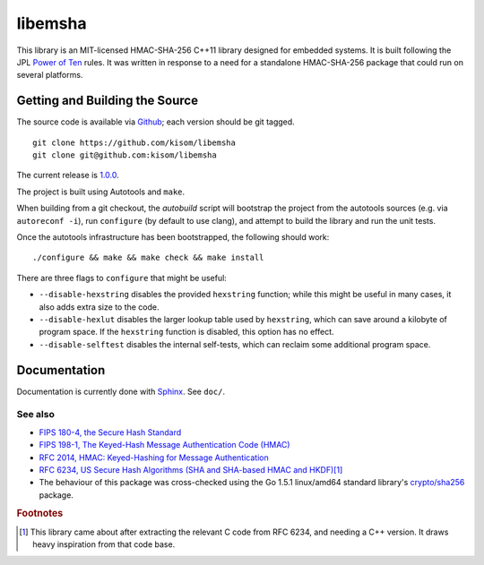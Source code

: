 libemsha
========

.. image:: https://travis-ci.org/kisom/libemsha.svg?branch=master
    :target: https://travis-ci.org/kisom/libemsha

.. image:: https://scan.coverity.com/projects/7318/badge.svg
    :target: https://scan.coverity.com/projects/libemsha-52f2a5fd-e759-43c2-9073-cf6c2ed9abdb

This library is an MIT-licensed HMAC-SHA-256 C++11 library designed
for embedded systems. It is built following the JPL `Power of Ten
<http://spinroot.com/gerard/pdf/P10.pdf>`_ rules. It was written in
response to a need for a standalone HMAC-SHA-256 package that could run
on several platforms.


-------------------------------
Getting and Building the Source
-------------------------------

The source code is available via `Github
<https://github.com/kisom/libemsha/>`_; each version should be git tagged. ::

    git clone https://github.com/kisom/libemsha
    git clone git@github.com:kisom/libemsha

The current release is `1.0.0 <https://github.com/kisom/libemsha/archive/1.0.0.zip>`_.

The project is built using Autotools and ``make``.

When building from a git checkout, the `autobuild` script will bootstrap
the project from the autotools sources (e.g. via ``autoreconf -i``),
run ``configure`` (by default to use clang), and attempt to build the library
and run the unit tests.

Once the autotools infrastructure has been bootstrapped, the following
should work: ::

    ./configure && make && make check && make install

There are three flags to ``configure`` that might be useful:

+ ``--disable-hexstring`` disables the provided ``hexstring`` function;
  while this might be useful in many cases, it also adds extra size to
  the code.

+ ``--disable-hexlut`` disables the larger lookup table used by
  ``hexstring``, which can save around a kilobyte of program space. If
  the ``hexstring`` function is disabled, this option has no effect.

+ ``--disable-selftest`` disables the internal self-tests, which can
  reclaim some additional program space.


-------------
Documentation
-------------

Documentation is currently done with `Sphinx <http://sphinx-doc.org/>`_.
See ``doc/``.


See also
--------

* `FIPS 180-4, the Secure Hash Standard <http://nvlpubs.nist.gov/nistpubs/FIPS/NIST.FIPS.180-4.pdf>`_
* `FIPS 198-1, The Keyed-Hash Message Authentication Code (HMAC) <http://csrc.nist.gov/publications/fips/fips198-1/FIPS-198-1_final.pdf>`_
* `RFC 2014, HMAC: Keyed-Hashing for Message Authentication <https://tools.ietf.org/html/rfc2104>`_
* `RFC 6234, US Secure Hash Algorithms (SHA and SHA-based HMAC and HKDF) <https://tools.ietf.org/html/rfc6234>`_\ [#f1]_
* The behaviour of this package was cross-checked using the Go 1.5.1
  linux/amd64 standard library's `crypto/sha256 <https://golang.org/src/crypto/sha256/>`_
  package.

.. rubric:: Footnotes

.. [#f1] This library came about after extracting the relevant C code
         from RFC 6234, and needing a C++ version. It draws heavy
         inspiration from that code base.
